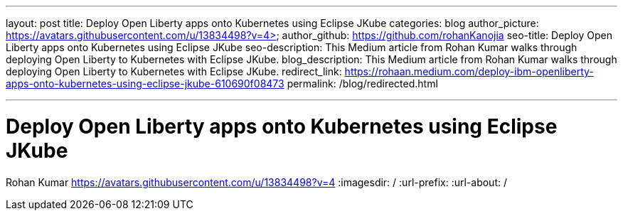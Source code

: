 ---
layout: post
title: Deploy Open Liberty apps onto Kubernetes using Eclipse JKube
categories: blog
author_picture: https://avatars.githubusercontent.com/u/13834498?v=4>
author_github: https://github.com/rohanKanojia
seo-title: Deploy Open Liberty apps onto Kubernetes using Eclipse JKube
seo-description:  This Medium article from Rohan Kumar walks through deploying Open Liberty to Kubernetes with Eclipse JKube.
blog_description: This Medium article from Rohan Kumar walks through deploying Open Liberty to Kubernetes with Eclipse JKube.
redirect_link: https://rohaan.medium.com/deploy-ibm-openliberty-apps-onto-kubernetes-using-eclipse-jkube-610690f08473
permalink: /blog/redirected.html

---
=  Deploy Open Liberty apps onto Kubernetes using Eclipse JKube
Rohan Kumar <https://avatars.githubusercontent.com/u/13834498?v=4>
:imagesdir: /
:url-prefix:
:url-about: /
